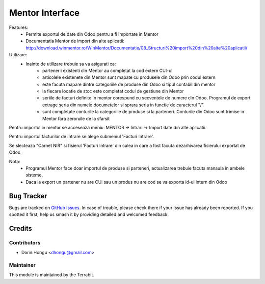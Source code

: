 ===========================================
Mentor Interface
===========================================
.. image:: https://img.shields.io/badge/license-LGPL--3-blue.png
   :target: http://www.gnu.org/licenses/lgpl-3.0-standalone.html
   :alt: License: LGPL-3


Features:
 - Permite exportul de date din Odoo pentru a fi importate in Mentor
 - Documentatia Mentor de import  din alte aplicatii: http://download.winmentor.ro/WinMentor/Documentatie/08_Structuri%20import%20din%20alte%20aplicatii/


Utilizare:
 - Inainte de utilizare trebuie sa va asigurati ca:
    - partenerii existenti din Mentor au completat la cod extern CUI-ul
    - articolele existenete din Mentor sunt mapate cu produsele din Odoo prin codul extern
    - este facuta mapare dintre categoriile de produse din Odoo si tipul contabil din mentor
    - la fiecare locatie de stoc este completat codul de gestiune din Mentor
    - seriile de facturi definite in mentor corespund cu secventele de numere din Odoo. Programul de export extrage seria din numele documetelor si sprara seria in functie de caracterul "/".
    - sunt completate conturile la categoriile de produse si la parteneri. Conturile din Odoo sunt trimise in Mentor fara zeroruile de la sfarsit



.. image:: https://apps.odoo.com/apps/modules/12.0/deltatech_mentor/conf_art1.png
    :alt: Config1
    :scale: 50 %
    :class: img img-fluid
    :align: center
.. image:: https://apps.odoo.com/apps/modules/12.0/deltatech_mentor/conf_art2.png
    :alt: Config2
    :scale: 50 %
    :class: img img-fluid
    :align: center

.. image:: https://apps.odoo.com/apps/modules/12.0/deltatech_mentor/conf_patener.png
    :alt: Config Partener
    :scale: 50 %
    :class: img img-fluid
    :align: center


Pentru importul in mentor se acceseaza meniu:
MENTOR -> Intrari -> Import date din alte aplicatii.

Pentru importul facturilor de intrare se alege submeniul 'Facturi Intrare'.

.. image:: https://apps.odoo.com/apps/modules/12.0/deltatech_mentor/meniu_import.png
    :alt: meniu_import
    :scale: 50 %
    :class: img img-fluid
    :align: center

Se slecteaza "Carnet NIR" si fisierul 'Facturi Intrare' din calea in care a fost facuta dezarhivarea fisierului exportat de Odoo.

.. image:: https://apps.odoo.com/apps/modules/12.0/deltatech_mentor/import_facturi_intrare.png
    :alt: meniu_import
    :scale: 50 %
    :class: img img-fluid
    :align: center

Nota:
 - Programul Mentor face doar importul de produse si parteneri, actualizarea trebuie facuta manaula in ambele sisteme.
 - Daca la export un partener nu are CUI sau un produs nu are cod se va exporta id-ul intern din Odoo


Bug Tracker
===========

Bugs are tracked on `GitHub Issues
<https://github.com/dhongu/deltatech/issues>`_. In case of trouble, please
check there if your issue has already been reported. If you spotted it first,
help us smash it by providing detailed and welcomed feedback.

Credits
=======


Contributors
------------

* Dorin Hongu <dhongu@gmail.com>


Maintainer
----------

.. image:: https://apps.odoo.com/apps/modules/12.0/deltatech/logo-terrabit.png
   :alt: Terrabit
   :target: https://terrabit.ro

This module is maintained by the Terrabit.


